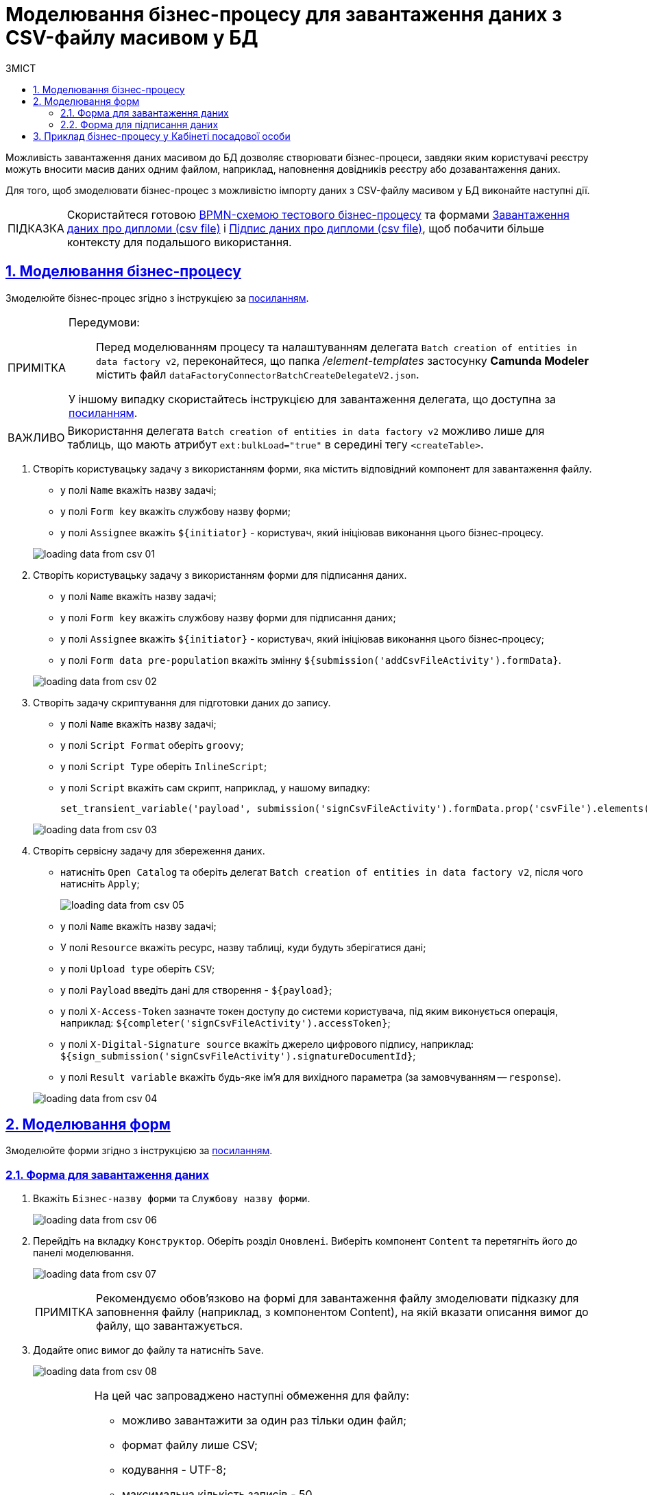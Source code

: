 :toc-title: ЗМІСТ
:toc: auto
:toclevels: 5
:experimental:
:important-caption:     ВАЖЛИВО
:note-caption:          ПРИМІТКА
:tip-caption:           ПІДКАЗКА
:warning-caption:       ПОПЕРЕДЖЕННЯ
:caution-caption:       УВАГА
:example-caption:           Приклад
:figure-caption:            Зображення
:table-caption:             Таблиця
:appendix-caption:          Додаток
:sectnums:
:sectnumlevels: 5
:sectanchors:
:sectlinks:
:partnums:

= Моделювання бізнес-процесу для завантаження даних з CSV-файлу масивом у БД

////
Користувач має можливість на формі за допомогою компоненту File завантажити csv-файл (кодування UTF-8).

Для того, щоб дані могли бути збережені, повинен бути завантажений лише один файл. Роздільник - ";"

Користувач завантажує файл, відбувається його валідація на формі (формат *.csv, */csv)

Якщо завантажено файл непідтримуваного формату, виводиться нотифікація на формі з описом помилки про невідповідність формату, який підтримується

Після натискання кнопки "Далі", користувач переходить на підписуючу задачу і проходить сценарії, описані в п. 2 і п.3 сторі https://jiraeu.epam.com/browse/MDTUDDM-17916

Якщо дані з файлу не можуть бути збережені до дата-фабрики через невідповідність обмеженням в базі даних, збереження всього масиву даних не відбувається. Користувач повертається на підписуючу задачу, де у верхній частині форми справа відображається помилка "Структура завантажених даних не віповідає структурі таблиці в базі даних. Будь ласка, перевірте внесені записи"

Якщо масив даних не може бути збережений до дата-фабрики через перевищення ліміту часу (помилка 408), користувач:
повертається на підписуючу задачу
в правому верхньому куті бачить повідомлення з помилкою "Вибачте, щось пішло не так. Будь ласка, спробуйте ще раз"


В разі, якщо хоча б один з записів не може бути збережний до бази даних, жоден із записів файлу не зберігається до бази даних


Процес моделювання форм та БП для збереження даних описано в інструкції, де увага моделювальника звертається на те, що обов'язково потрібно на формі для завантаження файлу змоделювати підказку для заповнення файлу (наприклад, з компонентом Content), на яку додати описання вимог:
до файлу:
завантажити за один раз можна тільки один файл
формат (CSV)
кодування - UTF-8
максимально можлива кількість записів -50
до даних в файлі:
роздільник даних в файлі - ";"
формат полів в файлі відповідає полям в базі даних
якщо завантажуються дані до довідника, то файлі обов'язково повинен містити унікальний ключ відповідного формату до кожного запису
додати приклад заповненого файлу з вказанням коректних назв полів
////

Можливість завантаження даних масивом до БД дозволяє створювати бізнес-процеси, завдяки яким користувачі реєстру можуть вносити масив даних одним файлом, наприклад, наповнення довідників реєстру або дозавантаження даних.

Для того, щоб змоделювати бізнес-процес з можливістю імпорту даних з CSV-файлу масивом у БД виконайте наступні дії.

[TIP]
====
Скористайтеся готовою link:{attachmentsdir}/bp-modeling/bp/loading_data_from_csv/Process_saveArrayFromCsvFile.bpmn[BPMN-схемою тестового бізнес-процесу] та формами link:{attachmentsdir}/bp-modeling/bp/loading_data_from_csv/add-diplom-data-csv-file.json[Завантаження даних про дипломи (csv file)] і link:{attachmentsdir}/bp-modeling/bp/loading_data_from_csv/sign-diplom-data-csv-file.json[Підпис даних про дипломи (csv file)], щоб побачити більше контексту для подальшого використання.
====

== Моделювання бізнес-процесу

Змоделюйте бізнес-процес згідно з інструкцією за xref:registry-develop:bp-modeling/bp/bp-modeling-instruction.adoc[посиланням].


[NOTE]
====
Передумови: ::
Перед моделюванням процесу та налаштуванням делегата `Batch creation of entities in data factory v2`, переконайтеся, що папка _/element-templates_ застосунку *Camunda Modeler* містить файл `dataFactoryConnectorBatchCreateDelegateV2.json`.

У іншому випадку скористайтесь інструкцією для завантаження делегата, що доступна за xref:registry-develop:bp-modeling/bp/element-templates/bp-element-templates-installation-configuration.adoc#element-temp-install-windows[посиланням].
====

[IMPORTANT]
====
Використання делегата `Batch creation of entities in data factory v2` можливо лише для таблиць, що мають атрибут `ext:bulkLoad="true"` в середині тегу `<createTable>`.
====

. Створіть користувацьку задачу з використанням форми, яка містить відповідний компонент для завантаження файлу.
+
--
* у полі `Name` вкажіть назву задачі;
* у полі `Form key` вкажіть службову назву форми;
* у полі `Assignee` вкажіть `${initiator}` - користувач, який ініціював виконання цього бізнес-процесу.
--

+
image:registry-develop:bp-modeling/bp/loading_data_from_csv/loading_data_from_csv-01.png[]

. Створіть користувацьку задачу з використанням форми для підписання даних.
+
--
* у полі `Name` вкажіть назву задачі;
* у полі `Form key` вкажіть службову назву форми для підписання даних;
* у полі `Assignee` вкажіть `${initiator}` - користувач, який ініціював виконання цього бізнес-процесу;
* у полі `Form data pre-population` вкажіть змінну `${submission('addCsvFileActivity').formData}`.
--
+
image:registry-develop:bp-modeling/bp/loading_data_from_csv/loading_data_from_csv-02.png[]

. Створіть задачу скриптування для підготовки даних до запису.
+
--
* у полі `Name` вкажіть назву задачі;
* у полі `Script Format` оберіть `groovy`;
* у полі `Script Type` оберіть `InlineScript`;
* у полі `Script` вкажіть сам скрипт, наприклад, у нашому випадку:
+
----
set_transient_variable('payload', submission('signCsvFileActivity').formData.prop('csvFile').elements().first())
----
--
+
image:registry-develop:bp-modeling/bp/loading_data_from_csv/loading_data_from_csv-03.png[]

. Створіть сервісну задачу для збереження даних.
+
--
* натисніть `Open Catalog` та оберіть делегат `Batch creation of entities in data factory v2`, після чого натисніть `Apply`;
+
image:registry-develop:bp-modeling/bp/loading_data_from_csv/loading_data_from_csv-05.png[]

* у полі `Name` вкажіть назву задачі;
* У полі `Resource` вкажіть ресурс, назву таблиці, куди будуть зберігатися дані;
* у полі `Upload type` оберіть `CSV`;
* у полі `Payload` введіть дані для створення - `${payload}`;
* у полі `X-Access-Token` зазначте токен доступу до системи користувача, під яким виконується операція, наприклад: `${completer('signCsvFileActivity').accessToken}`;
* у полі `X-Digital-Signature source` вкажіть джерело цифрового підпису, наприклад: `${sign_submission('signCsvFileActivity').signatureDocumentId}`;
* у полі `Result variable` вкажіть будь-яке ім'я для вихідного параметра (за замовчуванням -- `response`).
--
+
image:registry-develop:bp-modeling/bp/loading_data_from_csv/loading_data_from_csv-04.png[]

== Моделювання форм

Змоделюйте форми згідно з інструкцією за xref:registry-develop:bp-modeling/forms/registry-admin-modelling-forms.adoc[посиланням].

=== Форма для завантаження даних

. Вкажіть `Бізнес-назву форми` та `Службову назву форми`.
+
image:registry-develop:bp-modeling/bp/loading_data_from_csv/loading_data_from_csv-06.png[]

. Перейдіть на вкладку `Конструктор`. Оберіть розділ `Оновлені`. Виберіть компонент `Content` та перетягніть його до панелі моделювання.
+
image:registry-develop:bp-modeling/bp/loading_data_from_csv/loading_data_from_csv-07.png[]
+
[NOTE]
====
Рекомендуємо обов'язково на формі для завантаження файлу змоделювати підказку для заповнення файлу (наприклад, з компонентом Content), на якій вказати описання вимог до файлу, що завантажується.
====

. Додайте опис вимог до файлу та натисніть `Save`.
+
image:registry-develop:bp-modeling/bp/loading_data_from_csv/loading_data_from_csv-08.png[]
+
[TIP]
====
На цей час запроваджено наступні обмеження для файлу:

* можливо завантажити за один раз тільки один файл;
* формат файлу лише CSV;
* кодування - UTF-8;
* максимальна кількість записів - 50.
* максимальний розмір файлу - не більше 50 MB.

Вимоги до даних у файлі:

* роздільник даних у файлі - ";"
* формат полів у файлі повинен відповідати полям в базі даних;
* якщо завантажуються дані до довідника, то кожен запис обов'язково повинен містити унікальний ключ відповідного формату.
====

. В розділі `Оновлені` оберіть компонент `File` та перетягніть його до панелі моделювання.
+
image:registry-develop:bp-modeling/bp/loading_data_from_csv/loading_data_from_csv-09.png[]

. У полі `Label` вкажіть назву компонента.
+
image:registry-develop:bp-modeling/bp/loading_data_from_csv/loading_data_from_csv-10.png[]

. Перейдіть до вкладки `File`. У полі `File Pattern` вкажіть значення `*.csv`. Нижче на формі зазначте мінімальне та максимально допустиме значення розміру файлу у відповідних полях `File Minimum Size` та `File Maximum Size` (не більше 50 MB).
+
image:registry-develop:bp-modeling/bp/loading_data_from_csv/loading_data_from_csv-11.png[]

. Перейдіть на вкладку Validation. Встановіть прапорець `Required` та вкажіть назву таблиці, до якої буде виконуватися запис даних у полі `Resource for validation`.
+
image:registry-develop:bp-modeling/bp/loading_data_from_csv/loading_data_from_csv-12.png[]

. Перейдіть на вкладку `API`. У полі `Property Name` вкажіть `csvFile`. Натисніть `Save` для збереження змін.
+
image:registry-develop:bp-modeling/bp/loading_data_from_csv/loading_data_from_csv-13.png[]

. Додайте та налаштуйте компонент `Button`.
+
image:registry-develop:bp-modeling/bp/loading_data_from_csv/loading_data_from_csv-16.png[]

. У правій верхній частині сторінки натисніть `Створити форму`.
+
image:registry-develop:bp-modeling/bp/loading_data_from_csv/loading_data_from_csv-14.png[]

=== Форма для підписання даних

. Вкажіть `Бізнес-назву форми` та `Службову назву форми`.
+
image:registry-develop:bp-modeling/bp/loading_data_from_csv/loading_data_from_csv-15.png[]

. Перейдіть на вкладку `Конструктор`. Оберіть розділ `Оновлені`. Виберіть компонент `File` та перетягніть його до панелі моделювання.
+
image:registry-develop:bp-modeling/bp/loading_data_from_csv/loading_data_from_csv-17.png[]

. Налаштуйте компонент за аналогією попереднього розділу, за винятком того, що форма повинна бути доступна лише для перегляду. Для цього на вкладці `Display` встановіть прапорець `Disabled` та змініть назву компонента.
+
image:registry-develop:bp-modeling/bp/loading_data_from_csv/loading_data_from_csv-18.png[]

. Додайте та налаштуйте компонент `Button`.
+
image:registry-develop:bp-modeling/bp/loading_data_from_csv/loading_data_from_csv-19.png[]

. У правій верхній частині сторінки натисніть `Створити форму`.
+
image:registry-develop:bp-modeling/bp/loading_data_from_csv/loading_data_from_csv-20.png[]

Застосуйте зміни для змодельованих форм, для цього перейдіть до розділу `Огляд версії` та натисніть кнопку `Застосувати зміни до мастер-версії`.

image:registry-develop:bp-modeling/bp/loading_data_from_csv/loading_data_from_csv-21.png[]

== Приклад бізнес-процесу у Кабінеті посадової особи

. Перейдіть до відповідної послуги, що була змодельована, у Кабінеті посадової особи у меню `Доступні послуги`.
+
image:registry-develop:bp-modeling/bp/loading_data_from_csv/loading_data_from_csv-22.png[]

. Додайте файл, що відповідає встановленим вимогам та натисніть `Далі`.
+
image:registry-develop:bp-modeling/bp/loading_data_from_csv/loading_data_from_csv-23.png[]

. На етапі підписання даних попередньо завантажений файл доступний лише для перегляду. Внизу сторінки заповніть параметри ключа та натисніть `Зчитати`.
+
image:registry-develop:bp-modeling/bp/loading_data_from_csv/loading_data_from_csv-24.png[]

. Щоб накласти цифровий підпис натисніть `Підписати`.
+
image:registry-develop:bp-modeling/bp/loading_data_from_csv/loading_data_from_csv-25.png[]

. Виконаний бізнес-процес завантаження даних з форми масивом (csv file) фіксується у розділі `Мої послуги` → `Надані послуги`.
+
image:registry-develop:bp-modeling/bp/loading_data_from_csv/loading_data_from_csv-26.png[]

